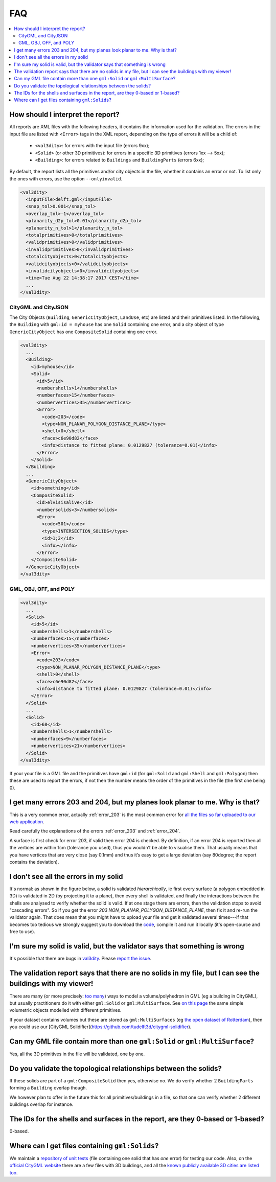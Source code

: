 ===
FAQ
===

.. contents:: :local:

How should I interpret the report?
----------------------------------

All reports are XML files with the following headers, it contains the information used for the validation.
The errors in the input file are listed with ``<Error>`` tags in the XML report, depending on the type of errors it will be a child of:
  - ``<val3dity>``: for errors with the input file (errors 9xx);
  - ``<Solid>`` (or other 3D primitives): for errors in a specific 3D primitives (errors 1xx --> 5xx);
  - ``<Building>``: for errors related to ``Buildings`` and ``BuildingParts`` (errors 6xx);

By default, the report lists all the primitives and/or city objects in the file, whether it contains an error or not. 
To list only the ones with errors, use the option ``--onlyinvalid``.

.. code-block:: xml

  <val3dity>
    <inputFile>delft.gml</inputFile>
    <snap_tol>0.001</snap_tol>
    <overlap_tol>-1</overlap_tol>
    <planarity_d2p_tol>0.01</planarity_d2p_tol>
    <planarity_n_tol>1</planarity_n_tol>
    <totalprimitives>0</totalprimitives>
    <validprimitives>0</validprimitives>
    <invalidprimitives>0</invalidprimitives>
    <totalcityobjects>0</totalcityobjects>
    <validcityobjects>0</validcityobjects>
    <invalidcityobjects>0</invalidcityobjects>
    <time>Tue Aug 22 14:38:17 2017 CEST</time>
    ...
  </val3dity>

CityGML and CityJSON
********************

The City Objects (``Building``, ``GenericCityObject``, ``LandUse``, etc) are listed and their primitives listed. 
In the following, the ``Building`` with ``gml:id = myhouse`` has one ``Solid`` containing one error, and a city object of type ``GenericCityObject`` has one ``CompositeSolid`` containing one error.

.. code-block:: xml

  <val3dity>
    ...
    <Building>
      <id>myhouse</id>
      <Solid>
        <id>5</id>
        <numbershells>1</numbershells>
        <numberfaces>15</numberfaces>
        <numbervertices>35</numbervertices>
        <Error>
          <code>203</code>
          <type>NON_PLANAR_POLYGON_DISTANCE_PLANE</type>
          <shell>0</shell>
          <face>c6e90d82</face>
          <info>distance to fitted plane: 0.0129827 (tolerance=0.01)</info>
        </Error>
      </Solid>
    </Building>
    ...
    <GenericCityObject>
      <id>something</id>
      <CompositeSolid>
        <id>elvisisalive</id>
        <numbersolids>3</numbersolids>
        <Error>
          <code>501</code>
          <type>INTERSECTION_SOLIDS</type>
          <id>1;2</id>
          <info></info>
        </Error>
      </CompositeSolid>  
    </GenericCityObject>  
  </val3dity>


GML, OBJ, OFF, and POLY
***********************

.. code-block:: xml

  <val3dity>
    ...
    <Solid>
      <id>5</id>
      <numbershells>1</numbershells>
      <numberfaces>15</numberfaces>
      <numbervertices>35</numbervertices>
      <Error>
        <code>203</code>
        <type>NON_PLANAR_POLYGON_DISTANCE_PLANE</type>
        <shell>0</shell>
        <face>c6e90d82</face>
        <info>distance to fitted plane: 0.0129827 (tolerance=0.01)</info>
      </Error>
    </Solid>
    ...
    <Solid>
      <id>68</id>
      <numbershells>1</numbershells>
      <numberfaces>9</numberfaces>
      <numbervertices>21</numbervertices>
    </Solid>
  </val3dity>


If your your file is a GML file and the primitives have ``gml:id`` (for ``gml:Solid`` and ``gml:Shell`` and ``gml:Polygon``) then these are used to report the errors, if not then the number means the order of the primitives in the file (the first one being 0). 

I get many errors 203 and 204, but my planes look planar to me. Why is that?
----------------------------------------------------------------------------

This is a very common error, actually :ref:`error_203` is the most common error for `all the files so far uploaded to our web application <http://geovalidation.bk.tudelft.nl/val3dity/stats>`_.

Read carefully the explanations of the errors :ref:`error_203` and :ref:`error_204`.

A surface is first check for error 203, if valid then error 204 is checked. 
By definition, if an error 204 is reported then all the vertices are within 1cm (tolerance you used), thus you wouldn’t be able to visualise them. 
That usually means that you have vertices that are very close (say 0.1mm) and thus it’s easy to get a large deviation (say 80degree; the report contains the deviation).  


I don't see all the errors in my solid
--------------------------------------

It's normal: as shown in the figure below, a solid is validated *hierarchically*, ie first every surface (a polygon embedded in 3D) is validated in 2D (by projecting it to a plane), then every shell is validated, and finally the interactions between the shells are analysed to verify whether the solid is valid. 
If at one stage there are errors, then the validation stops to avoid "cascading errors". So if you get the error `203 NON_PLANAR_POLYGON_DISTANCE_PLANE`, then fix it and re-run the validator again. 
That does mean that you might have to upload your file and get it validated several times---if that becomes too tedious we strongly suggest you to download the `code <https://github.com/tudelft3d/val3dity>`_, compile it and run it locally (it's open-source and free to use).


.. image:: _static/workflow.svg
   :width: 100%


I'm sure my solid is valid, but the validator says that something is wrong
--------------------------------------------------------------------------

It's possible that there are bugs in `val3dity <https://github.com/tudelft3d/val3dity>`_. 
Please `report the issue <https://github.com/tudelft3d/val3dity/issues>`_.


The validation report says that there are no solids in my file, but I can see the buildings with my viewer!
-----------------------------------------------------------------------------------------------------------

There are many (or more precisely: `too many <http://erouault.blogspot.nl/2014/04/gml-madness.html>`_) ways to model a volume/polyhedron in GML (eg a building in CityGML), but usually practitioners do it with either ``gml:Solid`` or ``gml:MultiSurface``. 
See `on this page <https://www.citygml.org/samplefiles/building/>`_ the same simple volumetric objects modelled with different primitives.

If your dataset contains volumes but these are stored as ``gml:MultiSurfaces`` (eg `the open dataset of Rotterdam <http://www.rotterdamopendata.nl/dataset/rotterdam-3d-bestanden>`_), then you could use our [CityGML Solidifier](https://github.com/tudelft3d/citygml-solidifier).


Can my GML file contain more than one ``gml:Solid`` or ``gml:MultiSurface``?
----------------------------------------------------------------------------

Yes, all the 3D primitives in the file will be validated, one by one.


Do you validate the topological relationships between the solids?
-----------------------------------------------------------------

If these solids are part of a ``gml:CompositeSolid`` then yes, otherwise no.
We do verify whether 2 ``BuildingParts`` forming a ``Building`` overlap though.

We however plan to offer in the future this for all primitives/buildings in a file, so that one can verify whether 2 different buildings overlap for instance.


The IDs for the shells and surfaces in the report, are they 0-based or 1-based?
-------------------------------------------------------------------------------

0-based.


Where can I get files containing ``gml:Solids``?
------------------------------------------------

We maintain a `repository of unit tests <https://github.com/tudelft3d/CityGML-QIE-3Dvalidation>`_ (file containing one solid that has *one* error) for testing our code. 
Also, on the `official CityGML website <https://www.citygml.org/samplefiles/>`_ there are a few files with 3D buildings, and all the `known publicly available 3D cities are listed too <https://www.citygml.org/3dcities/>`_.


